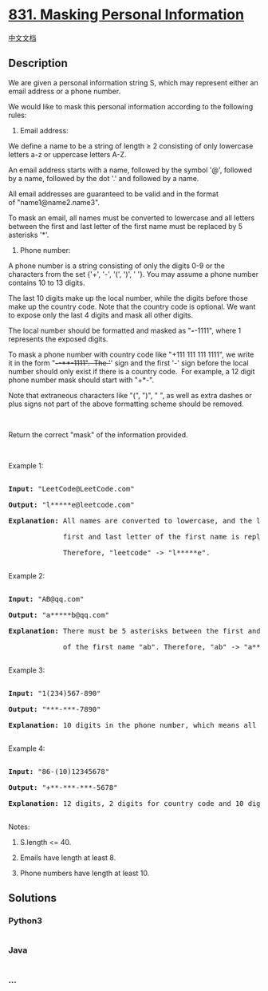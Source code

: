 * [[https://leetcode.com/problems/masking-personal-information][831.
Masking Personal Information]]
  :PROPERTIES:
  :CUSTOM_ID: masking-personal-information
  :END:
[[./solution/0800-0899/0831.Masking Personal Information/README.org][中文文档]]

** Description
   :PROPERTIES:
   :CUSTOM_ID: description
   :END:

#+begin_html
  <p>
#+end_html

We are given a personal information string S, which may represent either
an email address or a phone number.

#+begin_html
  </p>
#+end_html

#+begin_html
  <p>
#+end_html

We would like to mask this personal information according to
the following rules:

#+begin_html
  </p>
#+end_html

#+begin_html
  <p>
#+end_html

1. Email address:

#+begin_html
  </p>
#+end_html

#+begin_html
  <p>
#+end_html

We define a name to be a string of length ≥ 2 consisting of only
lowercase letters a-z or uppercase letters A-Z.

#+begin_html
  </p>
#+end_html

#+begin_html
  <p>
#+end_html

An email address starts with a name, followed by the symbol '@',
followed by a name, followed by the dot '.' and followed by a name. 

#+begin_html
  </p>
#+end_html

#+begin_html
  <p>
#+end_html

All email addresses are guaranteed to be valid and in the format
of "name1@name2.name3".

#+begin_html
  </p>
#+end_html

#+begin_html
  <p>
#+end_html

To mask an email, all names must be converted to lowercase and all
letters between the first and last letter of the first name must be
replaced by 5 asterisks '*'.

#+begin_html
  </p>
#+end_html

#+begin_html
  <p>
#+end_html

2. Phone number:

#+begin_html
  </p>
#+end_html

#+begin_html
  <p>
#+end_html

A phone number is a string consisting of only the digits 0-9 or the
characters from the set {'+', '-', '(', ')', ' '}. You may assume a
phone number contains 10 to 13 digits.

#+begin_html
  </p>
#+end_html

#+begin_html
  <p>
#+end_html

The last 10 digits make up the local number, while the digits before
those make up the country code. Note that the country code is optional.
We want to expose only the last 4 digits and mask all other digits.

#+begin_html
  </p>
#+end_html

#+begin_html
  <p>
#+end_html

The local number should be formatted and masked as "*/-/*-1111", where 1
represents the exposed digits.

#+begin_html
  </p>
#+end_html

#+begin_html
  <p>
#+end_html

To mask a phone number with country code like "+111 111 111 1111", we
write it in the form "+*/-/*-**-1111".  The '+' sign and the first
'-' sign before the local number should only exist if there is a country
code.  For example, a 12 digit phone number mask should start with
"+*-".

#+begin_html
  </p>
#+end_html

#+begin_html
  <p>
#+end_html

Note that extraneous characters like "(", ")", " ", as well as extra
dashes or plus signs not part of the above formatting scheme should be
removed.

#+begin_html
  </p>
#+end_html

#+begin_html
  <p>
#+end_html

 

#+begin_html
  </p>
#+end_html

#+begin_html
  <p>
#+end_html

Return the correct "mask" of the information provided.

#+begin_html
  </p>
#+end_html

#+begin_html
  <p>
#+end_html

 

#+begin_html
  </p>
#+end_html

#+begin_html
  <p>
#+end_html

Example 1:

#+begin_html
  </p>
#+end_html

#+begin_html
  <pre>

  <strong>Input: </strong>&quot;LeetCode@LeetCode.com&quot;

  <strong>Output: </strong>&quot;l*****e@leetcode.com&quot;

  <strong>Explanation:&nbsp;</strong>All names are converted to lowercase, and the letters between the

  &nbsp;            first and last letter of the first name is replaced by 5 asterisks.

  &nbsp;            Therefore, &quot;leetcode&quot; -&gt; &quot;l*****e&quot;.

  </pre>
#+end_html

#+begin_html
  <p>
#+end_html

Example 2:

#+begin_html
  </p>
#+end_html

#+begin_html
  <pre>

  <strong>Input: </strong>&quot;AB@qq.com&quot;

  <strong>Output: </strong>&quot;a*****b@qq.com&quot;

  <strong>Explanation:&nbsp;</strong>There must be 5 asterisks between the first and last letter 

  &nbsp;            of the first name &quot;ab&quot;. Therefore, &quot;ab&quot; -&gt; &quot;a*****b&quot;.

  </pre>
#+end_html

#+begin_html
  <p>
#+end_html

Example 3:

#+begin_html
  </p>
#+end_html

#+begin_html
  <pre>

  <strong>Input: </strong>&quot;1(234)567-890&quot;

  <strong>Output: </strong>&quot;***-***-7890&quot;

  <strong>Explanation:</strong>&nbsp;10 digits in the phone number, which means all digits make up the local number.

  </pre>
#+end_html

#+begin_html
  <p>
#+end_html

Example 4:

#+begin_html
  </p>
#+end_html

#+begin_html
  <pre>

  <strong>Input: </strong>&quot;86-(10)12345678&quot;

  <strong>Output: </strong>&quot;+**-***-***-5678&quot;

  <strong>Explanation:</strong>&nbsp;12 digits, 2 digits for country code and 10 digits for local number. 

  </pre>
#+end_html

#+begin_html
  <p>
#+end_html

Notes:

#+begin_html
  </p>
#+end_html

#+begin_html
  <ol>
#+end_html

#+begin_html
  <li>
#+end_html

S.length <= 40.

#+begin_html
  </li>
#+end_html

#+begin_html
  <li>
#+end_html

Emails have length at least 8.

#+begin_html
  </li>
#+end_html

#+begin_html
  <li>
#+end_html

Phone numbers have length at least 10.

#+begin_html
  </li>
#+end_html

#+begin_html
  </ol>
#+end_html

** Solutions
   :PROPERTIES:
   :CUSTOM_ID: solutions
   :END:

#+begin_html
  <!-- tabs:start -->
#+end_html

*** *Python3*
    :PROPERTIES:
    :CUSTOM_ID: python3
    :END:
#+begin_src python
#+end_src

*** *Java*
    :PROPERTIES:
    :CUSTOM_ID: java
    :END:
#+begin_src java
#+end_src

*** *...*
    :PROPERTIES:
    :CUSTOM_ID: section
    :END:
#+begin_example
#+end_example

#+begin_html
  <!-- tabs:end -->
#+end_html
